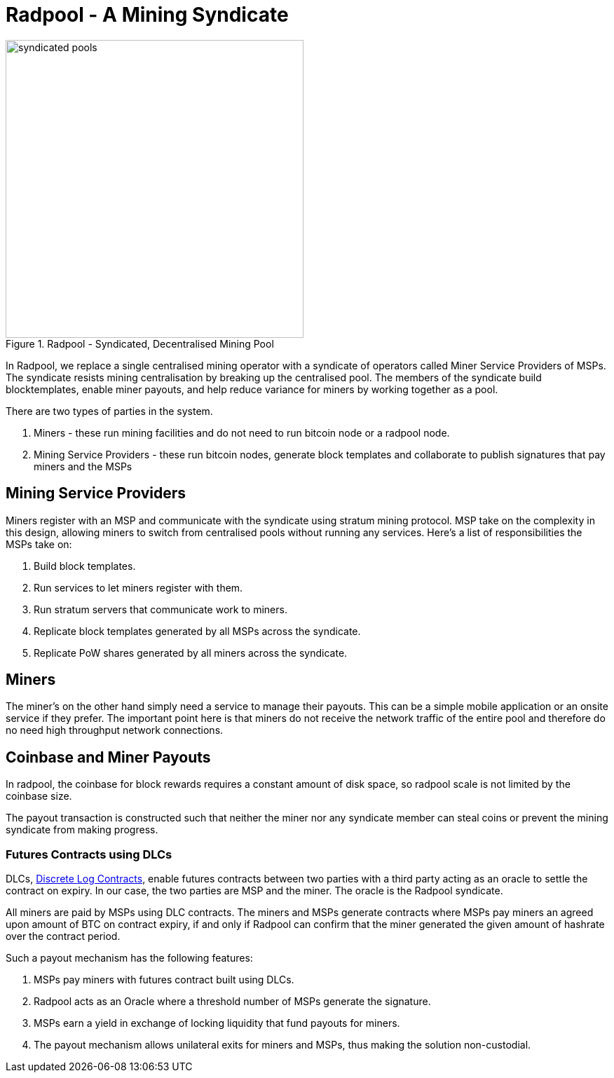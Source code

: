 = Radpool - A Mining Syndicate

.Radpool - Syndicated, Decentralised Mining Pool
image::radpool-syndicated-pool.png["syndicated pools",425,425]

In Radpool, we replace a single centralised mining operator with a
syndicate of operators called Miner Service Providers of MSPs. The
syndicate resists mining centralisation by breaking up the centralised
pool. The members of the syndicate build blocktemplates, enable miner
payouts, and help reduce variance for miners by working together as a
pool.

There are two types of parties in the system.

. Miners - these run mining facilities and do not need to run bitcoin node or a radpool node.
. Mining Service Providers - these run bitcoin nodes, generate block templates and collaborate to publish signatures that pay miners and the MSPs

== Mining Service Providers

Miners register with an MSP and communicate with the syndicate using
stratum mining protocol. MSP take on the complexity in this design,
allowing miners to switch from centralised pools without running any
services. Here's a list of responsibilities the MSPs take on:

. Build block templates.
. Run services to let miners register with them.
. Run stratum servers that communicate work to miners.
. Replicate block templates generated by all MSPs across the syndicate.
. Replicate PoW shares generated by all miners across the syndicate.

== Miners

The miner's on the other hand simply need a service to manage their
payouts. This can be a simple mobile application or an onsite service
if they prefer. The important point here is that miners do not receive
the network traffic of the entire pool and therefore do no need high
throughput network connections.

== Coinbase and Miner Payouts

In radpool, the coinbase for block rewards requires a
constant amount of disk space, so radpool scale is not limited by the
coinbase size.

The payout transaction is constructed such that neither the miner nor
any syndicate member can steal coins or prevent the mining syndicate
from making progress.

=== Futures Contracts using DLCs

DLCs, https://github.com/discreetlogcontracts/dlcspecs:[Discrete Log
Contracts], enable futures contracts between two parties with a third
party acting as an oracle to settle the contract on expiry. In our
case, the two parties are MSP and the miner. The oracle is the Radpool
syndicate.

All miners are paid by MSPs using DLC contracts. The miners and MSPs
generate contracts where MSPs pay miners an agreed upon amount of BTC
on contract expiry, if and only if Radpool can confirm that the miner
generated the given amount of hashrate over the contract period.

Such a payout mechanism has the following features:

. MSPs pay miners with futures contract built using DLCs.
. Radpool acts as an Oracle where a threshold number of MSPs generate the signature.
. MSPs earn a yield in exchange of locking liquidity that fund payouts for miners.
. The payout mechanism allows unilateral exits for miners and MSPs, thus making the solution non-custodial.

